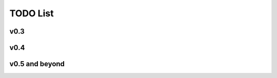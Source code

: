 TODO List
---------

v0.3
^^^^
.. todo:: Logging actions
.. todo:: Complete :doc:`usage_guide`
.. todo:: Setup and configuration tool
.. todo:: State machine for rollback
.. todo:: Integration with `salt <https://github.com/thatch45/salt>`_ to replace func

v0.4
^^^^
.. todo:: Web based dashboard

v0.5 and beyond
^^^^^^^^^^^^^^^
.. todo:: **v0.5** Web based administration 
